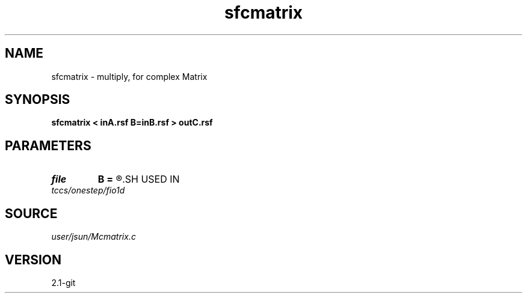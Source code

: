 .TH sfcmatrix 1  "APRIL 2019" Madagascar "Madagascar Manuals"
.SH NAME
sfcmatrix \- multiply, for complex Matrix 
.SH SYNOPSIS
.B sfcmatrix < inA.rsf B=inB.rsf > outC.rsf
.SH PARAMETERS
.PD 0
.TP
.I file   
.B B
.B =
.R  	auxiliary input file name
.SH USED IN
.TP
.I tccs/onestep/fio1d
.SH SOURCE
.I user/jsun/Mcmatrix.c
.SH VERSION
2.1-git
